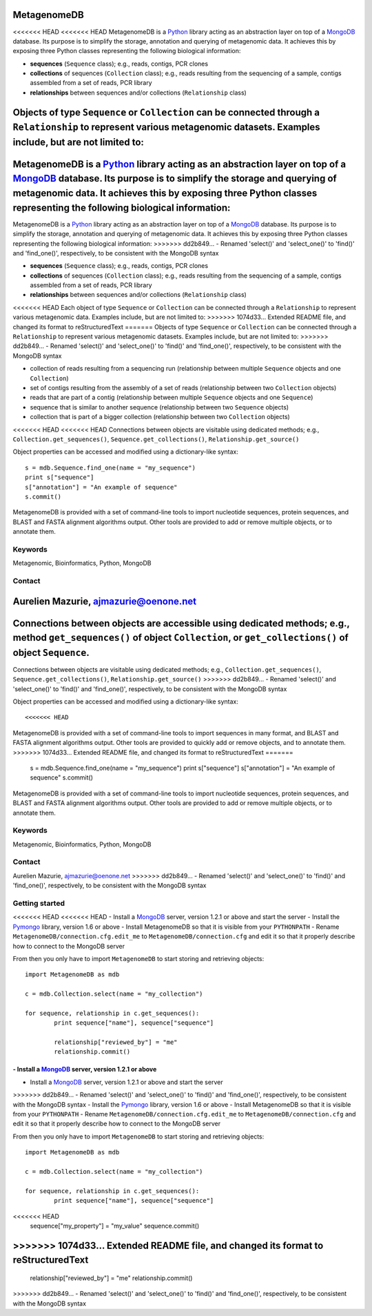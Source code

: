 MetagenomeDB
============

<<<<<<< HEAD
<<<<<<< HEAD
MetagenomeDB is a Python_ library acting as an abstraction layer on top of a MongoDB_ database. Its purpose is to simplify the storage, annotation and querying of metagenomic data. It achieves this by exposing three Python classes representing the following biological information:

- **sequences** (``Sequence`` class); e.g., reads, contigs, PCR clones
- **collections** of sequences (``Collection`` class); e.g., reads resulting from the sequencing of a sample, contigs assembled from a set of reads, PCR library
- **relationships** between sequences and/or collections (``Relationship`` class)

Objects of type ``Sequence`` or ``Collection`` can be connected through a ``Relationship`` to represent various metagenomic datasets. Examples include, but are not limited to:
=======
MetagenomeDB is a Python_ library acting as an abstraction layer on top of a MongoDB_ database. Its purpose is to simplify the storage and querying of metagenomic data. It achieves this by exposing three Python classes representing the following biological information:
=======
MetagenomeDB is a Python_ library acting as an abstraction layer on top of a MongoDB_ database. Its purpose is to simplify the storage, annotation and querying of metagenomic data. It achieves this by exposing three Python classes representing the following biological information:
>>>>>>> dd2b849... - Renamed 'select()' and 'select_one()' to 'find()' and 'find_one()', respectively, to be consistent with the MongoDB syntax

- **sequences** (``Sequence`` class); e.g., reads, contigs, PCR clones
- **collections** of sequences (``Collection`` class); e.g., reads resulting from the sequencing of a sample, contigs assembled from a set of reads, PCR library
- **relationships** between sequences and/or collections (``Relationship`` class)

<<<<<<< HEAD
Each object of type ``Sequence`` or ``Collection`` can be connected through a ``Relationship`` to represent various metagenomic data. Examples include, but are not limited to:
>>>>>>> 1074d33... Extended README file, and changed its format to reStructuredText
=======
Objects of type ``Sequence`` or ``Collection`` can be connected through a ``Relationship`` to represent various metagenomic datasets. Examples include, but are not limited to:
>>>>>>> dd2b849... - Renamed 'select()' and 'select_one()' to 'find()' and 'find_one()', respectively, to be consistent with the MongoDB syntax

- collection of reads resulting from a sequencing run (relationship between multiple ``Sequence`` objects and one ``Collection``)
- set of contigs resulting from the assembly of a set of reads (relationship between two ``Collection`` objects)
- reads that are part of a contig (relationship between multiple ``Sequence`` objects and one ``Sequence``)
- sequence that is similar to another sequence (relationship between two ``Sequence`` objects)
- collection that is part of a bigger collection (relationship between two ``Collection`` objects)

<<<<<<< HEAD
<<<<<<< HEAD
Connections between objects are visitable using dedicated methods; e.g., ``Collection.get_sequences()``, ``Sequence.get_collections()``, ``Relationship.get_source()``

Object properties can be accessed and modified using a dictionary-like syntax::

	s = mdb.Sequence.find_one(name = "my_sequence")
	print s["sequence"]
	s["annotation"] = "An example of sequence"
	s.commit()

MetagenomeDB is provided with a set of command-line tools to import nucleotide sequences, protein sequences, and BLAST and FASTA alignment algorithms output. Other tools are provided to add or remove multiple objects, or to annotate them.

Keywords
--------

Metagenomic, Bioinformatics, Python, MongoDB

Contact
-------

Aurelien Mazurie, ajmazurie@oenone.net
=======
Connections between objects are accessible using dedicated methods; e.g., method ``get_sequences()`` of object ``Collection``, or ``get_collections()`` of object ``Sequence``.
=======
Connections between objects are visitable using dedicated methods; e.g., ``Collection.get_sequences()``, ``Sequence.get_collections()``, ``Relationship.get_source()``
>>>>>>> dd2b849... - Renamed 'select()' and 'select_one()' to 'find()' and 'find_one()', respectively, to be consistent with the MongoDB syntax

Object properties can be accessed and modified using a dictionary-like syntax::

<<<<<<< HEAD
MetagenomeDB is provided with a set of command-line tools to import sequences in many format, and BLAST and FASTA alignment algorithms output. Other tools are provided to quickly add or remove objects, and to annotate them.
>>>>>>> 1074d33... Extended README file, and changed its format to reStructuredText
=======
	s = mdb.Sequence.find_one(name = "my_sequence")
	print s["sequence"]
	s["annotation"] = "An example of sequence"
	s.commit()

MetagenomeDB is provided with a set of command-line tools to import nucleotide sequences, protein sequences, and BLAST and FASTA alignment algorithms output. Other tools are provided to add or remove multiple objects, or to annotate them.

Keywords
--------

Metagenomic, Bioinformatics, Python, MongoDB

Contact
-------

Aurelien Mazurie, ajmazurie@oenone.net
>>>>>>> dd2b849... - Renamed 'select()' and 'select_one()' to 'find()' and 'find_one()', respectively, to be consistent with the MongoDB syntax

Getting started
---------------

<<<<<<< HEAD
<<<<<<< HEAD
- Install a MongoDB_ server, version 1.2.1 or above and start the server
- Install the Pymongo_ library, version 1.6 or above
- Install MetagenomeDB so that it is visible from your ``PYTHONPATH``
- Rename ``MetagenomeDB/connection.cfg.edit_me`` to ``MetagenomeDB/connection.cfg`` and edit it so that it properly describe how to connect to the MongoDB server

From then you only have to import ``MetagenomeDB`` to start storing and retrieving objects::

	import MetagenomeDB as mdb

	c = mdb.Collection.select(name = "my_collection")

	for sequence, relationship in c.get_sequences():
		print sequence["name"], sequence["sequence"]

		relationship["reviewed_by"] = "me"
		relationship.commit()
=======
- Install a MongoDB_ server, version 1.2.1 or above
=======
- Install a MongoDB_ server, version 1.2.1 or above and start the server
>>>>>>> dd2b849... - Renamed 'select()' and 'select_one()' to 'find()' and 'find_one()', respectively, to be consistent with the MongoDB syntax
- Install the Pymongo_ library, version 1.6 or above
- Install MetagenomeDB so that it is visible from your ``PYTHONPATH``
- Rename ``MetagenomeDB/connection.cfg.edit_me`` to ``MetagenomeDB/connection.cfg`` and edit it so that it properly describe how to connect to the MongoDB server

From then you only have to import ``MetagenomeDB`` to start storing and retrieving objects::

	import MetagenomeDB as mdb

	c = mdb.Collection.select(name = "my_collection")

	for sequence, relationship in c.get_sequences():
		print sequence["name"], sequence["sequence"]

<<<<<<< HEAD
    sequence["my_property"] = "my_value"
    sequence.commit()
>>>>>>> 1074d33... Extended README file, and changed its format to reStructuredText
=======
		relationship["reviewed_by"] = "me"
		relationship.commit()
>>>>>>> dd2b849... - Renamed 'select()' and 'select_one()' to 'find()' and 'find_one()', respectively, to be consistent with the MongoDB syntax

.. _Python: http://www.python.org/
.. _MongoDB: http://www.mongodb.org/
.. _Pymongo: http://api.mongodb.org/python